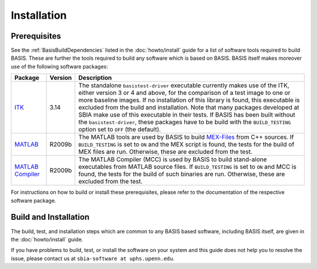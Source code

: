 .. raw:: html

   <!--

   ============================================================================

      DO NOT EDIT THIS FILE! It was generated using Sphinx from:

      Origin:   $URL$
      Revision: $Rev$

   ============================================================================

   -->

============
Installation
============

Prerequisites
-------------

See the :ref:`BasisBuildDependencies` listed in the :doc:`howto/install` guide
for a list of software tools required to build BASIS. These are further the tools
required to build any software which is based on BASIS. BASIS itself makes moreover
use of the following software packages:

.. The tabularcolumns directive is required to help with formatting the table properly
   in case of LaTeX (PDF) output.

.. tabularcolumns:: |p{3.75cm}|m{1.5cm}|p{9.8cm}|

+---------------------+---------+---------------------------------------------------------+
| Package             | Version | Description                                             |
+=====================+=========+=========================================================+
| ITK_                | 3.14    | The standalone ``basistest-driver`` executable currently|
|                     |         | makes use of the ITK, either version 3 or 4 and above,  |
|                     |         | for the comparison of a test image to one or more       |
|                     |         | baseline images. If no installation of this library is  |
|                     |         | found, this executable is excluded from the build and   |
|                     |         | installation. Note that many packages developed at SBIA |
|                     |         | make use of this executable in their tests. If BASIS has|
|                     |         | been built without the ``basistest-driver``, these      |
|                     |         | packages have to be build with the ``BUILD_TESTING``    |
|                     |         | option set to ``OFF`` (the default).                    |
+---------------------+---------+---------------------------------------------------------+
| MATLAB_             | R2009b  | The MATLAB tools are used by BASIS to build `MEX-Files`_|
|                     |         | from C++ sources. If ``BUILD_TESTING`` is set to ``ON`` |
|                     |         | and the MEX script is found, the tests for the build of |
|                     |         | MEX files are run. Otherwise, these are excluded from   |
|                     |         | the test.                                               |
+---------------------+---------+---------------------------------------------------------+
| `MATLAB Compiler`_  | R2009b  | The MATLAB Compiler (MCC) is used by BASIS to build     |
|                     |         | stand-alone executables from MATLAB source files.       |
|                     |         | If ``BUILD_TESTING`` is set to ``ON`` and MCC is found, |
|                     |         | the tests for the build of such binaries are run.       |
|                     |         | Otherwise, these are excluded from the test.            |
+---------------------+---------+---------------------------------------------------------+

For instructions on how to build or install these prerequisites, please refer to
the documentation of the respective software package.


Build and Installation
----------------------

The build, test, and installation steps which are common to any BASIS based
software, including BASIS itself, are given in the :doc:`howto/install` guide.

If you have problems to build, test, or install the software on your system and
this guide does not help you to resolve the issue, please contact us at
``sbia-software at uphs.upenn.edu``.


.. _The Open Source Initiative: http://opensource.org/
.. _license: http://www.rad.upenn.edu/sbia/software/license.html
.. _ITK: http://www.itk.org/
.. _MATLAB: http://www.mathworks.com/products/matlab/
.. _MATLAB Compiler: http://www.mathworks.com/products/compiler/
.. _MEX-Files: http://www.mathworks.com/help/techdoc/matlab_external/f7667.html
